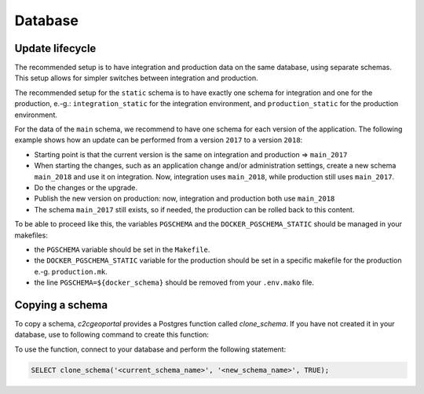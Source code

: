 .. _integrator_database:

Database
========

Update lifecycle
----------------
The recommended setup is to have integration and production data on the same database, using
separate schemas. This setup allows for simpler switches between integration and production.

The recommended setup for the ``static`` schema is to have exactly one schema for integration
and one for the production, e.-g.:
``integration_static`` for the integration environment,
and ``production_static`` for the production environment.

For the data of the ``main`` schema, we recommend to have one schema for each version of the application.
The following example shows how an update can be performed from a version ``2017`` to a version ``2018``:

* Starting point is that the current version is the same on integration and production => ``main_2017``
* When starting the changes, such as an application change and/or administration settings,
  create a new schema ``main_2018`` and use it on integration. Now, integration uses ``main_2018``,
  while production still uses ``main_2017``.
* Do the changes or the upgrade.
* Publish the new version on production: now, integration and production both use ``main_2018``
* The schema ``main_2017`` still exists, so if needed, the production can be rolled back to this content.

To be able to proceed like this, the variables ``PGSCHEMA`` and the ``DOCKER_PGSCHEMA_STATIC``
should be managed in your makefiles:

* the ``PGSCHEMA`` variable should be set in the ``Makefile``.
* the ``DOCKER_PGSCHEMA_STATIC`` variable for the production should be set in a specific makefile for the production e.-g. ``production.mk``.
* the line ``PGSCHEMA=${docker_schema}`` should be removed from your ``.env.mako`` file.

Copying a schema
----------------
To copy a schema, `c2cgeoportal` provides a Postgres function called `clone_schema`.
If you have not created it in your database, use to following command to create this function:

.. prompt:: bash

   docker-compose exec geoportal psql <database> --file=scripts/CONST_clone_schema.sql

To use the function, connect to your database and perform the following statement:

.. code:: sql

   SELECT clone_schema('<current_schema_name>', '<new_schema_name>', TRUE);
